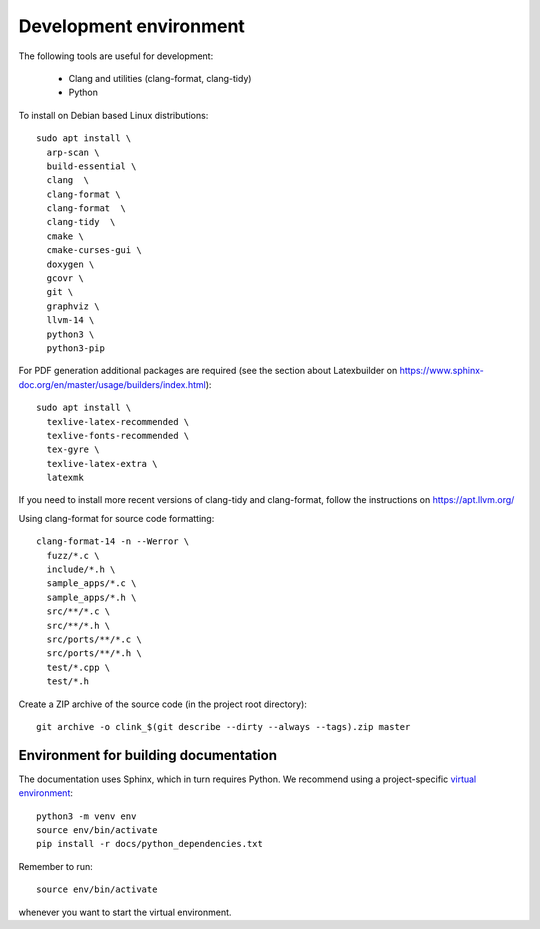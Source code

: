 Development environment
=======================

The following tools are useful for development:

 - Clang and utilities (clang-format, clang-tidy)
 - Python

To install on Debian based Linux distributions::

  sudo apt install \
    arp-scan \
    build-essential \
    clang  \
    clang-format \
    clang-format  \
    clang-tidy  \
    cmake \
    cmake-curses-gui \
    doxygen \
    gcovr \
    git \
    graphviz \
    llvm-14 \
    python3 \
    python3-pip

For PDF generation additional packages are required (see the section
about Latexbuilder on https://www.sphinx-doc.org/en/master/usage/builders/index.html)::

  sudo apt install \
    texlive-latex-recommended \
    texlive-fonts-recommended \
    tex-gyre \
    texlive-latex-extra \
    latexmk

If you need to install more recent versions of clang-tidy and clang-format,
follow the instructions on https://apt.llvm.org/

Using clang-format for source code formatting::

  clang-format-14 -n --Werror \
    fuzz/*.c \
    include/*.h \
    sample_apps/*.c \
    sample_apps/*.h \
    src/**/*.c \
    src/**/*.h \
    src/ports/**/*.c \
    src/ports/**/*.h \
    test/*.cpp \
    test/*.h

Create a ZIP archive of the source code (in the project root directory)::

   git archive -o clink_$(git describe --dirty --always --tags).zip master


Environment for building documentation
--------------------------------------

The documentation uses Sphinx, which in turn requires Python. We
recommend using a project-specific `virtual environment
<https://docs.python.org/3/tutorial/venv.html>`_::

  python3 -m venv env
  source env/bin/activate
  pip install -r docs/python_dependencies.txt

Remember to run::

  source env/bin/activate

whenever you want to start the virtual environment.
